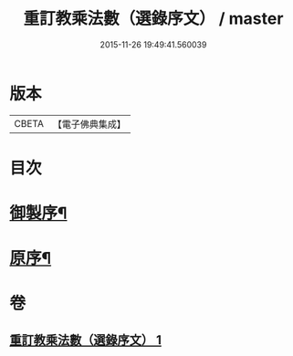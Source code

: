#+TITLE: 重訂教乘法數（選錄序文） / master
#+DATE: 2015-11-26 19:49:41.560039
* 版本
 |     CBETA|【電子佛典集成】|

* 目次
* [[file:KR6s0009_001.txt::001-0321a2][御製序¶]]
* [[file:KR6s0009_001.txt::0322b2][原序¶]]
* 卷
** [[file:KR6s0009_001.txt][重訂教乘法數（選錄序文） 1]]
